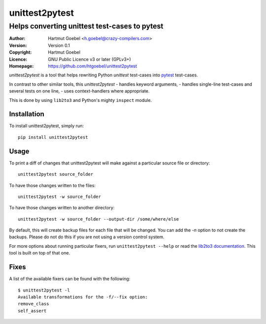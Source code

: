 ==================================
unittest2pytest
==================================

-----------------------------------------------------
Helps converting unittest test-cases to pytest
-----------------------------------------------------

:Author:    Hartmut Goebel <h.goebel@crazy-compilers.com>
:Version:   Version 0.1
:Copyright: Hartmut Goebel
:Licence:   GNU Public Licence v3 or later (GPLv3+)
:Homepage:  https://github.com/htgoebel/unittest2pytest


.. image:: https://secure.travis-ci.org/htgoebel/unittest2pytest.png?branch=master
   :target: https://travis-ci.org/htgoebel/unittest2pytest/


`unittest2pytest` is a tool that helps rewriting Python `unittest`
test-cases into pytest_ test-cases.

In contrast to other similar tools, this `unittest2pytest`
- handles keyword arguments,
- handles single-line test-cases and several tests on one line,
- uses context-handlers where appropriate.

This is done by using ``lib2to3`` and Python's mighty ``inspect``
module.



Installation
===================

To install unittest2pytest, simply run::

    pip install unittest2pytest


Usage
===================

To print a diff of changes that unittest2pytest will make against a
particular source file or directory::

    unittest2pytest source_folder

To have those changes written to the files::

    unittest2pytest -w source_folder

To have those changes written to another directory::

    unittest2pytest -w source_folder --output-dir /some/where/else

By default, this will create backup files for each file that will be
changed. You can add the `-n` option to not create the backups. Please
do not do this if you are not using a version control system.

For more options about running particular fixers, run
``unittest2pytest --help`` or read the `lib2to3 documentation`_. This
tool is built on top of that one.


Fixes
===================

A list of the available fixers can be found with the following::

    $ unittest2pytest -l
    Available transformations for the -f/--fix option:
    remove_class
    self_assert


.. _`lib2to3 documentation`: http://docs.python.org/library/2to3.html
.. _pytest: http://www.python.org/dev/peps/pep-0008/


..
 Local Variables:
 mode: rst
 ispell-local-dictionary: "american"
 coding: utf-8
 End:
